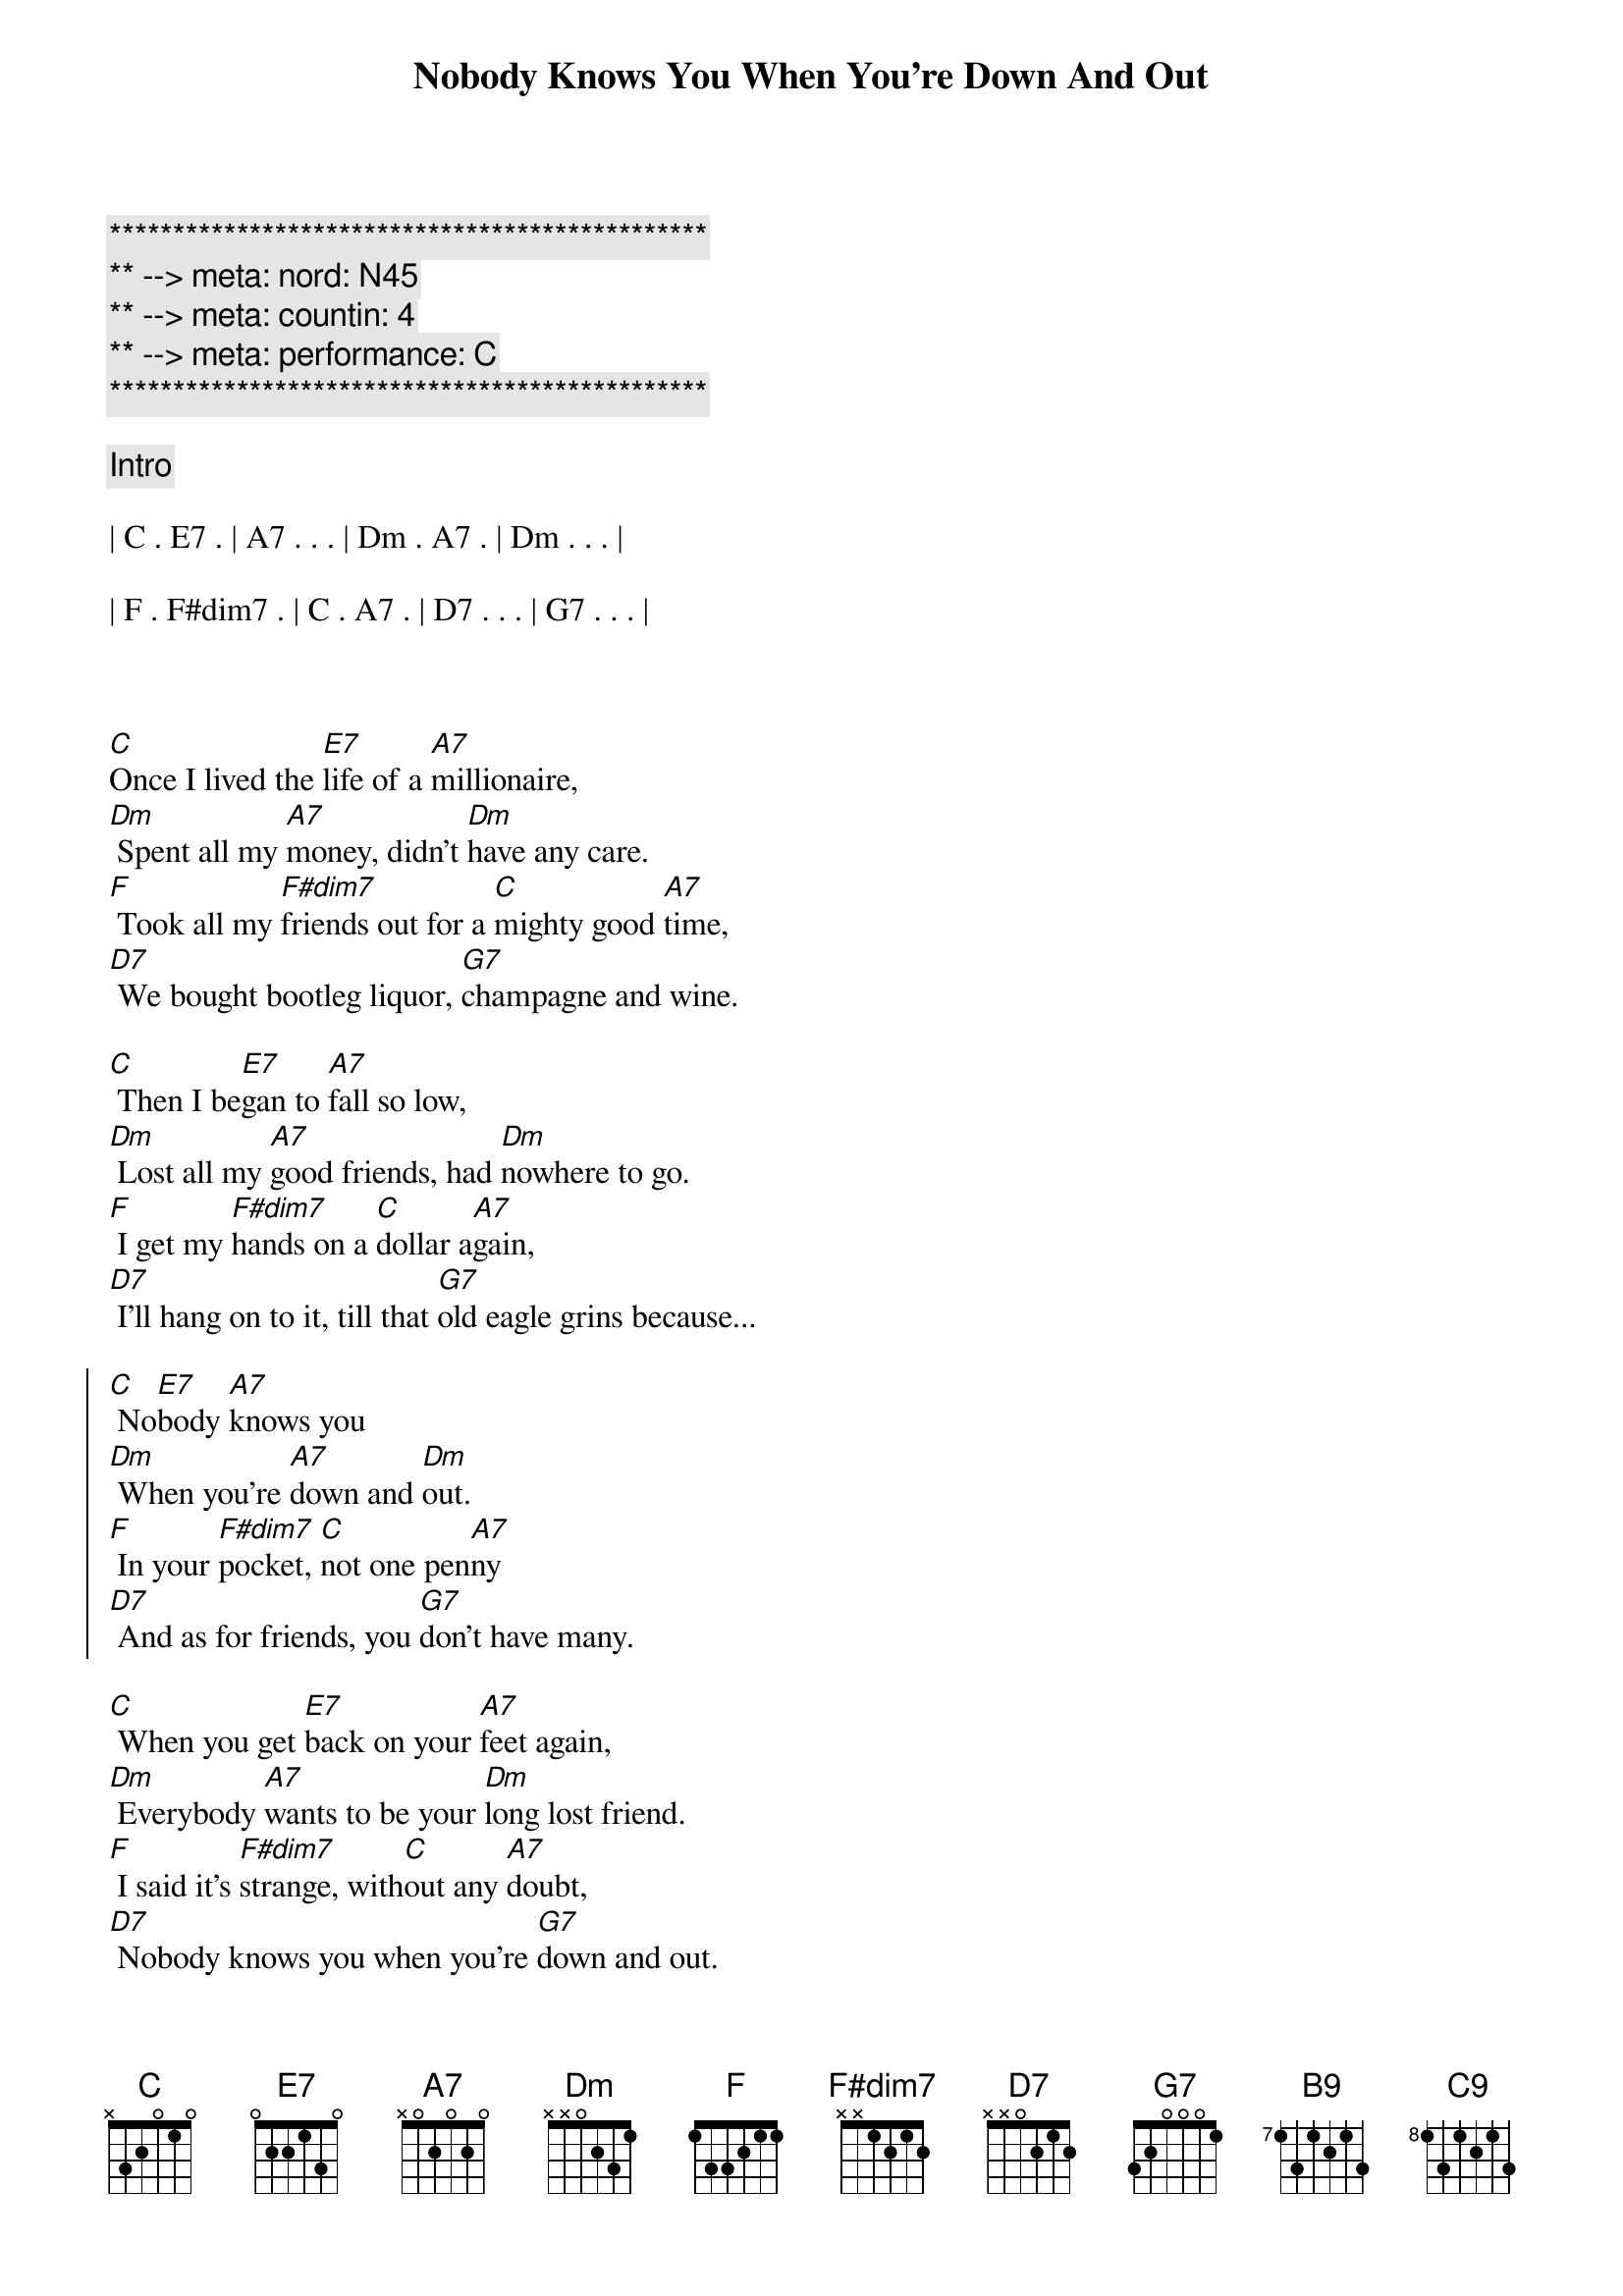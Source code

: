 {title: Nobody Knows You When You're Down And Out}
{artist: Eric Clapton}
{key: C}
{duration: 3:50}
{tempo: 89}
{meta: nord: N45}
{meta: countin: 4}
{meta: performance: C}

{c:***********************************************}
{c:** --> meta: nord: N45}
{c:** --> meta: countin: 4}
{c:** --> meta: performance: C}
{c:***********************************************}

{c: Intro}

| C . E7 . | A7 . . . | Dm . A7 . | Dm . . . |

| F . F#dim7 . | C . A7 . | D7 . . . | G7 . . . |



{sov}
[C]Once I lived the [E7]life of a [A7]millionaire,
[Dm] Spent all my [A7]money, didn't [Dm]have any care.
[F] Took all my [F#dim7]friends out for a [C]mighty good [A7]time,
[D7] We bought bootleg liquor, [G7]champagne and wine.
{eov}

{sov}
[C] Then I be[E7]gan to [A7]fall so low,
[Dm] Lost all my [A7]good friends, had [Dm]nowhere to go.
[F] I get my [F#dim7]hands on a [C]dollar a[A7]gain,
[D7] I'll hang on to it, till that [G7]old eagle grins because...
{eov}

{soc}
[C] No[E7]body [A7]knows you
[Dm] When you're [A7]down and [Dm]out.
[F] In your [F#dim7]pocket, [C]not one pen[A7]ny
[D7] And as for friends, you [G7]don't have many.
{eoc}

{sov}
[C] When you get [E7]back on your [A7]feet again,
[Dm] Everybody [A7]wants to be your [Dm]long lost friend.
[F] I said it's [F#dim7]strange, with[C]out any [A7]doubt,
[D7] Nobody knows you when you're [G7]down and out.
{eov}


{c: Guitar Solo}

| C . E7 . | A7 . . . | Dm . A7 . | Dm . . . |

| F . F#dim7 . | C . A7 . | D7 . . . | G7 . . . |



{c: Piano Solo}

| C . E7 . | A7 . . . | Dm . A7 . | Dm . . . |

| F . F#dim7 . | C . A7 . | D7 . . . | G7 . . . |



{soc}
Lord,[C] No[E7]body [A7]knows you
[Dm] When you're [A7]down and [Dm]out.
[F] In your [F#dim7]pocket, [C]not one pen[A7]ny
[D7] And as for friends, you [G7]don't have any.
{eoc}


{sov}
[C] When you get [E7]back on your [A7]feet again,
[Dm] Everybody [A7]wants to be your [Dm]long lost friend.
[F] I said it's [F#dim7]strange, with[C]out any [A7]doubt,
{eov}


{comment: Coda}
[D7]Nobody knows you (nobody knows you)
[F]Nobody knows you (nobody knows you)
[D7]Nobody [G7]knows you [N.C.] when you're down and out.

{c: guitar lick}

[B9] [C9]

